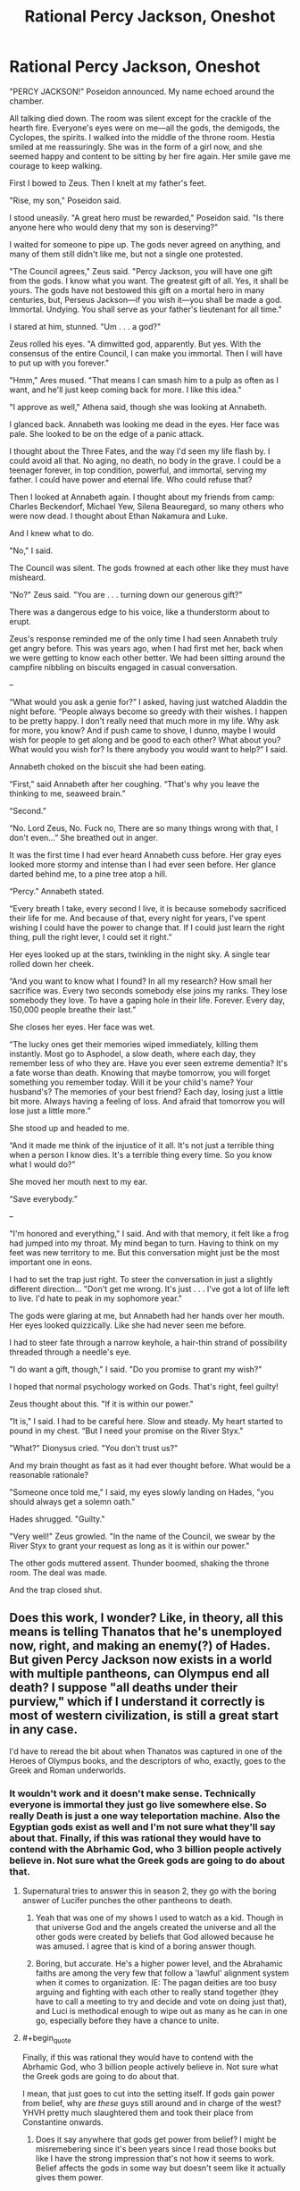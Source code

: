 #+TITLE: Rational Percy Jackson, Oneshot

* Rational Percy Jackson, Oneshot
:PROPERTIES:
:Author: Chaotic_Evil_10
:Score: 53
:DateUnix: 1617670699.0
:FlairText: RT
:END:
"PERCY JACKSON!" Poseidon announced. My name echoed around the chamber.

All talking died down. The room was silent except for the crackle of the hearth fire. Everyone's eyes were on me---all the gods, the demigods, the Cyclopes, the spirits. I walked into the middle of the throne room. Hestia smiled at me reassuringly. She was in the form of a girl now, and she seemed happy and content to be sitting by her fire again. Her smile gave me courage to keep walking.

First I bowed to Zeus. Then I knelt at my father's feet.

"Rise, my son," Poseidon said.

I stood uneasily. "A great hero must be rewarded," Poseidon said. "Is there anyone here who would deny that my son is deserving?"

I waited for someone to pipe up. The gods never agreed on anything, and many of them still didn't like me, but not a single one protested.

"The Council agrees," Zeus said. "Percy Jackson, you will have one gift from the gods. I know what you want. The greatest gift of all. Yes, it shall be yours. The gods have not bestowed this gift on a mortal hero in many centuries, but, Perseus Jackson---if you wish it---you shall be made a god. Immortal. Undying. You shall serve as your father's lieutenant for all time."

I stared at him, stunned. "Um . . . a god?"

Zeus rolled his eyes. "A dimwitted god, apparently. But yes. With the consensus of the entire Council, I can make you immortal. Then I will have to put up with you forever."

"Hmm," Ares mused. "That means I can smash him to a pulp as often as I want, and he'll just keep coming back for more. I like this idea."

"I approve as well," Athena said, though she was looking at Annabeth.

I glanced back. Annabeth was looking me dead in the eyes. Her face was pale. She looked to be on the edge of a panic attack.

I thought about the Three Fates, and the way I'd seen my life flash by. I could avoid all that. No aging, no death, no body in the grave. I could be a teenager forever, in top condition, powerful, and immortal, serving my father. I could have power and eternal life. Who could refuse that?

Then I looked at Annabeth again. I thought about my friends from camp: Charles Beckendorf, Michael Yew, Silena Beauregard, so many others who were now dead. I thought about Ethan Nakamura and Luke.

And I knew what to do.

"No," I said.

The Council was silent. The gods frowned at each other like they must have misheard.

"No?" Zeus said. "You are . . . turning down our generous gift?"

There was a dangerous edge to his voice, like a thunderstorm about to erupt.

Zeus's response reminded me of the only time I had seen Annabeth truly get angry before. This was years ago, when I had first met her, back when we were getting to know each other better. We had been sitting around the campfire nibbling on biscuits engaged in casual conversation.

--

“What would you ask a genie for?” I asked, having just watched Aladdin the night before. “People always become so greedy with their wishes. I happen to be pretty happy. I don't really need that much more in my life. Why ask for more, you know? And if push came to shove, I dunno, maybe I would wish for people to get along and be good to each other? What about you? What would you wish for? Is there anybody you would want to help?” I said.

Annabeth choked on the biscuit she had been eating.

“First,” said Annabeth after her coughing. “That's why you leave the thinking to me, seaweed brain.”

“Second.”

“No. Lord Zeus, No. Fuck no, There are so many things wrong with that, I don't even...” She breathed out in anger.

It was the first time I had ever heard Annabeth cuss before. Her gray eyes looked more stormy and intense than I had ever seen before. Her glance darted behind me, to a pine tree atop a hill.

“Percy.” Annabeth stated.

“Every breath I take, every second I live, it is because somebody sacrificed their life for me. And because of that, every night for years, I've spent wishing I could have the power to change that. If I could just learn the right thing, pull the right lever, I could set it right.”

Her eyes looked up at the stars, twinkling in the night sky. A single tear rolled down her cheek.

“And you want to know what I found? In all my research? How small her sacrifice was. Every two seconds somebody else joins my ranks. They lose somebody they love. To have a gaping hole in their life. Forever. Every day, 150,000 people breathe their last.”

She closes her eyes. Her face was wet.

“The lucky ones get their memories wiped immediately, killing them instantly. Most go to Asphodel, a slow death, where each day, they remember less of who they are. Have you ever seen extreme dementia? It's a fate worse than death. Knowing that maybe tomorrow, you will forget something you remember today. Will it be your child's name? Your husband's? The memories of your best friend? Each day, losing just a little bit more. Always having a feeling of loss. And afraid that tomorrow you will lose just a little more.”

She stood up and headed to me.

“And it made me think of the injustice of it all. It's not just a terrible thing when a person I know dies. It's a terrible thing every time. So you know what I would do?”

She moved her mouth next to my ear.

“Save everybody.”

--

"I'm honored and everything," I said. And with that memory, it felt like a frog had jumped into my throat. My mind began to turn. Having to think on my feet was new territory to me. But this conversation might just be the most important one in eons.

I had to set the trap just right. To steer the conversation in just a slightly different direction... "Don't get me wrong. It's just . . . I've got a lot of life left to live. I'd hate to peak in my sophomore year."

The gods were glaring at me, but Annabeth had her hands over her mouth. Her eyes looked quizzically. Like she had never seen me before.

I had to steer fate through a narrow keyhole, a hair-thin strand of possibility threaded through a needle's eye.

"I do want a gift, though," I said. "Do you promise to grant my wish?"

I hoped that normal psychology worked on Gods. That's right, feel guilty!

Zeus thought about this. "If it is within our power."

"It is," I said. I had to be careful here. Slow and steady. My heart started to pound in my chest. “But I need your promise on the River Styx."

"What?" Dionysus cried. "You don't trust us?"

And my brain thought as fast as it had ever thought before. What would be a reasonable rationale?

"Someone once told me," I said, my eyes slowly landing on Hades, "you should always get a solemn oath."

Hades shrugged. "Guilty."

"Very well!" Zeus growled. "In the name of the Council, we swear by the River Styx to grant your request as long as it is within our power."

The other gods muttered assent. Thunder boomed, shaking the throne room. The deal was made.

And the trap closed shut.


** Does this work, I wonder? Like, in theory, all this means is telling Thanatos that he's unemployed now, right, and making an enemy(?) of Hades. But given Percy Jackson now exists in a world with multiple pantheons, can Olympus end all death? I suppose "all deaths under their purview," which if I understand it correctly is most of western civilization, is still a great start in any case.

I'd have to reread the bit about when Thanatos was captured in one of the Heroes of Olympus books, and the descriptors of who, exactly, goes to the Greek and Roman underworlds.
:PROPERTIES:
:Author: NotACauldronAgent
:Score: 27
:DateUnix: 1617673560.0
:END:

*** It wouldn't work and it doesn't make sense. Technically everyone is immortal they just go live somewhere else. So really Death is just a one way teleportation machine. Also the Egyptian gods exist as well and I'm not sure what they'll say about that. Finally, if this was rational they would have to contend with the Abrhamic God, who 3 billion people actively believe in. Not sure what the Greek gods are going to do about that.
:PROPERTIES:
:Author: DrMaridelMolotov
:Score: 15
:DateUnix: 1617693299.0
:END:

**** Supernatural tries to answer this in season 2, they go with the boring answer of Lucifer punches the other pantheons to death.
:PROPERTIES:
:Author: nerdguy1138
:Score: 7
:DateUnix: 1617733738.0
:END:

***** Yeah that was one of my shows I used to watch as a kid. Though in that universe God and the angels created the universe and all the other gods were created by beliefs that God allowed because he was amused. I agree that is kind of a boring answer though.
:PROPERTIES:
:Author: DrMaridelMolotov
:Score: 4
:DateUnix: 1617735755.0
:END:


***** Boring, but accurate. He's a higher power level, and the Abrahamic faiths are among the very few that follow a 'lawful' alignment system when it comes to organization. IE: The pagan deities are too busy arguing and fighting with each other to really stand together (they have to call a meeting to try and decide and vote on doing just that), and Luci is methodical enough to wipe out as many as he can in one go, especially before they have a chance to unite.
:PROPERTIES:
:Author: RynnisOne
:Score: 3
:DateUnix: 1617912478.0
:END:


**** #+begin_quote
  Finally, if this was rational they would have to contend with the Abrhamic God, who 3 billion people actively believe in. Not sure what the Greek gods are going to do about that.
#+end_quote

I mean, that just goes to cut into the setting itself. If gods gain power from belief, why are /these/ guys still around and in charge of the west? YHVH pretty much slaughtered them and took their place from Constantine onwards.
:PROPERTIES:
:Author: SimoneNonvelodico
:Score: 6
:DateUnix: 1617775354.0
:END:

***** Does it say anywhere that gods get power from belief? I might be misremebering since it's been years since I read those books but like I have the strong impression that's not how it seems to work. Belief affects the gods in some way but doesn't seem like it actually gives them power.

Plus doesn't seem like the abrahamic God actually exists in the setting. And if he exists he might just have some set of choosen teenagers somewhere fighting demons or whatever and have a base somewhere that isn't new york. Also what we see seems consistent whith weird incomprensible alien entities that for whatever reason interact whith certain chosen ones through the lens of ancient religions and mythologies for whatever reason whith somewhat complicated rules.
:PROPERTIES:
:Author: crivtox
:Score: 3
:DateUnix: 1617877841.0
:END:

****** Yes, it's not really clear how it works. I agree that it doesn't sound as straightforward as "the gods keep existing as long as people believe in them". I think it might be more like that the Greek-Roman gods keep existing because western society embodies in some way the continuation of the values that their civilisation represented - not in religious terms, but in cultural ones. However even if you see the gods as "memetic personifications", so to speak (after all, they have remained important figures in artistic allegory even throughout the middle ages and Renaissance, for example), then you would still have to acknowledge also the huge importance of Christianity in defining western culture. Unless you see Christianity as really repackaged Platonism which almost immediately lost most of its connections to the philosophical contents of Hebraism right away. But obviously it's all waaaay too simplistic, cultures aren't linear processes, they intertwine and mix all the time.

I know there are other series in the same universe featuring other sets of gods, but I haven't read them. I read the Percy Jackson series recently, more out of curiosity than anything (though I have to be fair, I found the books pretty "childish", as in, not only mainly YA in target demographic, but kinda hard to enjoy as a grown up), and all I thought was that I was actually surprised this is not brought up often as politically problematic. Because "western civilisation is a cultural monolith with a direct, clear and outright divine connection tracing its way from the greatness of Athens and Rome to the modern USA" sure sounds like... something. Something that would be very easy to interpret in rather nasty ways.
:PROPERTIES:
:Author: SimoneNonvelodico
:Score: 4
:DateUnix: 1617888320.0
:END:

******* Yeah I was more going on vague memories about the other series .Seems to me that the justifications the gods give to the children are basically bullshit and what's going on is way weirder and complicated.

Like even only taking into account Percy's adventures gods have roman versions that are kind of similar and manage completely separate masquerades(which involved tons of lying) .\\
And lots of pretty much dead old religions are real too and also kind of centered on usa.

It is an interesting setting to take seriously and make into a ratfic though.If you try to make sense of all the weirdness.
:PROPERTIES:
:Author: crivtox
:Score: 4
:DateUnix: 1617888930.0
:END:

******** I mean, not sure if it qualifies as ratfic, but Neil Gaiman's "American Gods" takes a much more consistent approach at this sort of idea (though sadly with a noticeable dearth of Greek-Roman gods. Dude for some reason seems to not like them. They don't appear in Sandman either).
:PROPERTIES:
:Author: SimoneNonvelodico
:Score: 3
:DateUnix: 1617889331.0
:END:


******** To be fair, I don't see these gods being willing to tell their kids the secret to their power and motivations, given that they already have had eons-long grudges with their own siblings.
:PROPERTIES:
:Author: RynnisOne
:Score: 3
:DateUnix: 1617912638.0
:END:


****** That's how I remember it too, they change along with their archetypes, like I think Zeus wears a three piece suit now because western civilization's cultural idea of highest authority has shifted to be more CEO or politician than king or emperor. Not being worshipped is inconvenient to Poseidon but I suspect if people stopped respecting the sea that could have deeper effects. I find how the Greek and Roman gods aren't exactly seperate or the same people very interesting. I think gods are no more individuals than civilizations are distinct or natural forces are seperate. I think there might not be a single simple mechanism underpinning the gods in this setting
:PROPERTIES:
:Author: OnlyEvonix
:Score: 2
:DateUnix: 1618170579.0
:END:


**** There's no indication that the abrahamic God is real in that universe. Or that belief creates gods. A lot of old religions and mythologies seem to be true, and something causes teenagers to interact whith diferent ones. And like it seems there's some mechanism that causes diferent people, (mainly teenagers) to have special powers and percieve the stuff of diferent religions.

Everyone else only gets to see an afterlife which is kind of determined by belief but seems like the belief thing is a perception filter over whatever is actually there. And there's similarly something weird whith multiple groups claiming the have caused some of the same historical events if I'm not mistaken but I might be misremebering.
:PROPERTIES:
:Author: crivtox
:Score: 2
:DateUnix: 1617876128.0
:END:

***** Theory: There is a Yahweh but it's ideas are so general, contradictory and generic that it all averages out to a sort of plain white, lacking the individuality that allows "smaller" gods to act. In theory YAWH can do more than any other god but only ever does so once in a blue moon when something polarizes the whole YA-range into a particular course of action.
:PROPERTIES:
:Author: OnlyEvonix
:Score: 2
:DateUnix: 1618172949.0
:END:


** Wishing to end death wouldn't make sense here, he knows there's life after death and he was told what ending death would mean, it was used as a threat, not something to wish for, stuff like universal immortality and invulnerability would probably be out of their power and have difficult to predict consequences even if they did manage it. Having them improve Asphodel Meadows would probably be it, he was even lamenting it's state earlier in the book if I remember right, Hades wanted that too but couldn't due to barely managing the logistical difficulties of the modern death rate as it was.
:PROPERTIES:
:Author: OnlyEvonix
:Score: 26
:DateUnix: 1617675778.0
:END:

*** Nobody dying is different from what the threat in PJO was. The threat in PJO was basically ghosts because no afterlife repairs. Frankly, this makes little sense anyways though. Death being bad is a thing because it's a complete fucking end. People on PJO don't ever die, they just switch from body to ghost. Maybe that's not the greatest, but it's certainly not death.

The Greek builder, daedalus from one of the books, cheated death by making automaton bodies. When he finally 'died' he ended up as a major construction builder for the underworld's roads and stuff. That's not death, that's literally the next great adventure.

In the PJO universe, death stopping is a bad thing because it means everybody is stuck a ghost in the real world, where they can't do shit. Of course that's horrible. Death continuing means everybody gets a semi-fair afterlife. Guaranteed. That's fucking amazing considering just how /human/ the Greek/Roman gods can be.

As for the author's answer, i'm pretty sure making everyone a god falls under the list of 'not within their power'. It may also actually break the setting. Gods rely on human worship to exist. Humans don't require shit to continue. It's a very one-sided relationship and the gods know it. It's a cause of some of the drama in that series.
:PROPERTIES:
:Author: DaGeek247
:Score: 15
:DateUnix: 1617684711.0
:END:


*** Eh. Guess it wasn't as clear as I thought. When writing I thought the obvious wish would be to make everybody a god. Not just Percy. [[https://tvtropes.org/pmwiki/pmwiki.php/Main/DeathOfTheAuthor][Author be dead]] though.
:PROPERTIES:
:Author: Chaotic_Evil_10
:Score: 10
:DateUnix: 1617676185.0
:END:

**** I'd feel like that's probably not within their power. Obviously that's not a well defined limit but it feels like too much, based on both scale of the number of gods (3-4 digits?), tropes, and the vague notion that belief is relevant to the power of the gods.

Improving the underworld is less punchy and less explicitly transhumanist but more realistic for this setting, imo. Not that I think we've ever got a good look at the Fields of Asphodel.
:PROPERTIES:
:Author: plutonicHumanoid
:Score: 12
:DateUnix: 1617689032.0
:END:

***** I think we did, it was pretty sad, everybody just wanders around these endless fields muttering to themselves vaguely, Percy described it as "just milling around for a concert that will never start".
:PROPERTIES:
:Author: OnlyEvonix
:Score: 4
:DateUnix: 1617762303.0
:END:


**** As far as I remember there were some significant downsides to being a god, in particular I believe they lack a lot of agency, their personality tends towards whatever is appropriate for their station, like Zeus becoming a sort of upperclass businessman because that's the modern idea of power and authority but don't really change from their own experiences, I think part of the reason Percy turned them down in canon was because he wanted to continue being able to change things which he wouldn't really be able to do as a god. If I remember correctly. I wonder how far they could empower the general populus
:PROPERTIES:
:Author: OnlyEvonix
:Score: 3
:DateUnix: 1617762207.0
:END:


**** I've only got that article and half-remembered English/Literature classes with me here, but I don't think Death of the Author is as relevant on any work with an edit button. If an author has a will and a way to improve or clarify a story, why not use it? Arguments against post-release changes of media (which I'd like to point out aren't made nearly as often in the newer medium of video games, despite the overlap of form), like director's cuts, seems like people rationslising a defeatist attitude towards the commercialisation of media, pessimism towards the broad reach of modern communication, and inertia from previous limits on changing a single work passed down from the experiences of teachers to a different world that the students inhabit.

Edit: I can't imagine having to reread my comments, like this one, without being able to remove typos after I post it since mobile browsers are ass. I'm up to 4 edits right now.

Also, I'm certain the jump from typewriters to computers had people lamenting the ability to delete typos rather than push through, that seems a thematically relevant argument for drawing comparisons.
:PROPERTIES:
:Author: gramineous
:Score: 2
:DateUnix: 1617683405.0
:END:


** Nice. Though I had to read through Annabeth's dialogue twice to realize what she was referring to.\\
Though, I feel like this will very much do the whole Greek tragedy thing, whether due to the borderline narrative energy the universe runs on in PJ or due to completely normal problems with the wish.\\
If he's wishing for everyone who dies to go to Elysium: That avoids a lot of problems in the living-world that a sudden change like this would have. Might run into issues with heroes/gods who don't particularly like having people go to their hero paradise.\\
If he's wishing for no one to die anymore: (Assuming the gods avoid completely being dicks by doing the 'classic' they continue aging forever). He would probably want to also help start some change once people realize they stop aging. Hades would not like this. He might think its a plot by other gods to weaken him, it would be like saying that the seas must be dried up (or perhaps, all life in them destroyed) for Poseidon.

If he's wishing for all the dead to come back and no more death: Same issues as above. You also get the complete breakdown as so many people come into being along with all the other societal issues seeing the dead come back would cause.

So, I think the best option would be to go for the "Elysium for everyone" route. Life still have issues though, and based on Annabeth's conversation I think he'd choose one of the other methods. Though, for any of these you may run into the issues of it literally not being within the god's powers, or being within them but having other catastrophic metaphysical consequences.
:PROPERTIES:
:Author: Missing_Minus
:Score: 8
:DateUnix: 1617678480.0
:END:

*** Personally I don't think that even an oath on the Styx would convince the gods to get rid of death altogether or let everyone into Elysium. Percy's very existence quite handily proves that while there are consequences, gods can and will break those oaths, eventually. But they might accept something like “let everyone in Asphodel into Elysium / scrap Asphodel and just have Elysium and the Fields of Punishment / make Asphodel as great as Elysium, or at least better by removing the dementia.” Etc.
:PROPERTIES:
:Author: Ze_Bri-0n
:Score: 10
:DateUnix: 1617682131.0
:END:

**** More realistically they'd say no to swearing on the Styx for an alternate gift, immortality for you, take it or leave it.
:PROPERTIES:
:Author: plutonicHumanoid
:Score: 6
:DateUnix: 1617689154.0
:END:


** This is one of those places where the common rational fiction trope of "defeating death" runs into a brick wall headfirst.

Percy Jackson exists in a world where the Afterlife has been confirmed to exist (he even visits in the First Book, and there are characters - the children of Hades - who can enter and leave the Underworld at will), and reincarnation is an actual thing souls can choose to do.

It would be far more beneficial (and be far less complex for the living world) for Percy to ask the gods to make the afterlife more human friendly. Maybe replace the Punishment place with a rehabilitation center? Make reincarnation a choice any soul can make at any time, instead of one time offer? Something like that.
:PROPERTIES:
:Author: Wun_Weg_Wun_Dar__Wun
:Score: 5
:DateUnix: 1617964980.0
:END:


** I'm missing something here. Is he now attempting to get the wish /at this moment/ or is he trying to delay making the wish he wants until later?
:PROPERTIES:
:Author: RynnisOne
:Score: 2
:DateUnix: 1617912324.0
:END:

*** He considered not getting a gift, remembered his conversation with Annabeth, then decided to make the Gods swear on the Styx to guarantee they would at least follow through on the wish. And the wish is suggested to be making the afterlife not have a dementia plane (pretty obvious improvement imo) and removing the whole "complete oblivion" thing. Making the Underworld just a continuation of life, essentially. But with no need to work for a living or struggle, etc. Post scarcity problems being the only ones left. But apparently the author meant to just make everyone a god.
:PROPERTIES:
:Author: Raszhivyk
:Score: 4
:DateUnix: 1617937475.0
:END:
